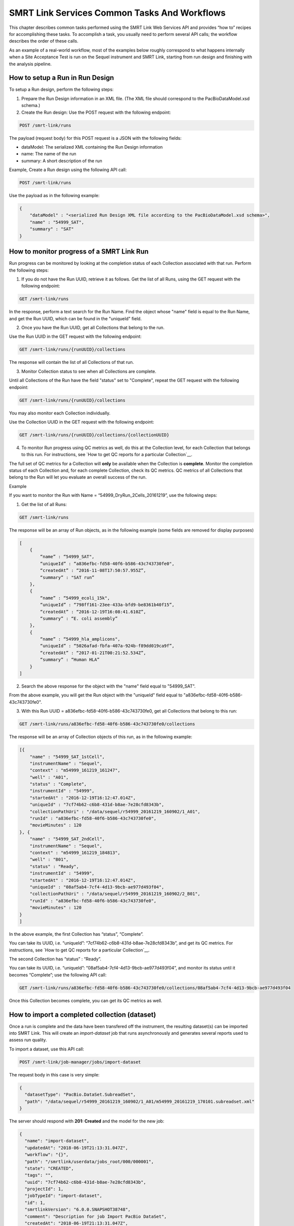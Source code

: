SMRT Link Services Common Tasks And Workflows
=============================================

This chapter describes common tasks performed using the SMRT Link
Web Services API and provides “how to” recipes for accomplishing
these tasks.  To accomplish a task, you usually need to perform several API
calls; the workflow describes the order of these calls.

As an example of a real-world workflow, most of the examples below roughly
correspond to what happens internally when a Site Acceptance Test is run on
the Sequel instrument and SMRT Link, starting from run design and finishing
with the analysis pipeline.


How to setup a Run in Run Design
~~~~~~~~~~~~~~~~~~~~~~~~~~~~~~~~

To setup a Run design, perform the following steps:

1. Prepare the Run Design information in an XML file. (The XML file should correspond to the PacBioDataModel.xsd schema.)

2. Create the Run design: Use the POST request with the following endpoint:

.. code-block:: bash

    POST /smrt-link/runs

The payload (request body) for this POST request is a JSON with the following fields:

-  dataModel: The serialized XML containing the Run Design information
-  name: The name of the run
-  summary: A short description of the run

Example, Create a Run design using the following API call:


.. code-block:: bash

    POST /smrt-link/runs

Use the payload as in the following example:

.. code-block:: javascript

    {
        "dataModel" : "<serialized Run Design XML file according to the PacBioDataModel.xsd schema>",
        "name" : "54999_SAT",
        "summary" : "SAT"
    }


How to monitor progress of a SMRT Link Run
~~~~~~~~~~~~~~~~~~~~~~~~~~~~~~~~~~~~~~~~~~

Run progress can be monitored by looking at the completion status of
each Collection associated with that run. Perform the following
steps:

1. If you do not have the Run UUID, retrieve it as follows. Get the list of all Runs, using the GET request with the following endpoint:

.. code-block:: bash

    GET /smrt-link/runs

In the response, perform a text search for the Run Name. Find the object whose "name" field is equal to the Run Name, and get the Run UUID, which can be found in the "uniqueId" field.

2. Once you have the Run UUID, get all Collections that belong to the run.

Use the Run UUID in the GET request with the following endpoint:

.. code-block:: bash

    GET /smrt-link/runs/{runUUID}/collections

The response will contain the list of all Collections of that run.

3. Monitor Collection status to see when all Collections are complete.

Until all Collections of the Run have the field "status" set to "Complete", repeat the GET request with the following endpoint:

.. code-block:: bash

    GET /smrt-link/runs/{runUUID}/collections

You may also monitor each Collection individually.

Use the Collection UUID in the GET request with the following endpoint:

.. code-block:: bash

    GET /smrt-link/runs/{runUUID}/collections/{collectionUUID}

4. To monitor Run progress using QC metrics as well, do this at the Collection level, for each Collection that belongs to this run. For instructions, see `How to get QC reports for a particular Collection`__.

The full set of QC metrics for a Collection will **only** be
available when the Collection is **complete**. Monitor the
completion status of each Collection and, for each complete
Collection, check its QC metrics. QC metrics of all Collections that
belong to the Run will let you evaluate an overall success of the
run.

Example

If you want to monitor the Run with Name = “54999_DryRun_2Cells_20161219”, use the following steps:

1. Get the list of all Runs:

.. code-block:: bash

    GET /smrt-link/runs

The response will be an array of Run objects, as in the following example (some fields are removed for display purposes)

.. code-block:: javascript

    [
        {
            “name” : “54999_SAT",
            “uniqueId” : “a836efbc-fd58-40f6-b586-43c743730fe0",
            “createdAt” : “2016-11-08T17:50:57.955Z”,
            “summary” : "SAT run”
        },
        {
            “name” : “54999_ecoli_15k",
            “uniqueId” : “798ff161-23ee-433a-bfd9-be8361b40f15”,
            “createdAt” : “2016-12-19T16:08:41.610Z”,
            “summary” : “E. coli assembly”
        },
        {
            “name” : “54999_hla_amplicons",
            “uniqueId” : “5026afad-fbfa-407a-924b-f89dd019ca9f”,
            “createdAt” : “2017-01-21T00:21:52.534Z”,
            “summary” : “Human HLA”
        }
    ]

2. Search the above response for the object with the "name" field equal to "54999_SAT".

From the above example, you will get the Run object with the "uniqueId" field equal to "a836efbc-fd58-40f6-b586-43c743730fe0".

3. With this Run UUID = a836efbc-fd58-40f6-b586-43c743730fe0, get all Collections that belong to this run:

.. code-block::

    GET /smrt-link/runs/a836efbc-fd58-40f6-b586-43c743730fe0/collections

The response will be an array of Collection objects of this run, as in
the following example:


.. code-block:: javascript

    [{
        "name" : "54999_SAT_1stCell",
        "instrumentName" : "Sequel",
        "context" : "m54999_161219_161247",
        "well" : "A01",
        "status" : "Complete",
        "instrumentId" : "54999",
        "startedAt" : "2016-12-19T16:12:47.014Z",
        "uniqueId" : "7cf74b62-c6b8-431d-b8ae-7e28cfd8343b",
        "collectionPathUri" : "/data/sequel/r54999_20161219_160902/1_A01",
        "runId" : "a836efbc-fd58-40f6-b586-43c743730fe0",
        "movieMinutes" : 120
    }, {
        "name" : "54999_SAT_2ndCell",
        "instrumentName" : "Sequel",
        "context" : "m54999_161219_184813",
        "well" : "B01",
        "status" : "Ready",
        "instrumentId" : "54999",
        "startedAt" : "2016-12-19T16:12:47.014Z",
        "uniqueId" : "08af5ab4-7cf4-4d13-9bcb-ae977d493f04",
        "collectionPathUri" : "/data/sequel/r54999_20161219_160902/2_B01",
        "runId" : "a836efbc-fd58-40f6-b586-43c743730fe0",
        "movieMinutes" : 120
    }
    ]


In the above example, the first Collection has “status”, “Complete”.

You can take its UUID, i.e. “uniqueId”: “7cf74b62-c6b8-431d-b8ae-7e28cfd8343b”, and get its QC metrics. For instructions, see `How to get QC reports for a particular Collection`__.

The second Collection has “status” : “Ready”.

You can take its UUID, i.e. “uniqueId”: “08af5ab4-7cf4-4d13-9bcb-ae977d493f04”, and monitor its status until it becomes “Complete”; use the following API call:

.. code-block:: bash

    GET /smrt-link/runs/a836efbc-fd58-40f6-b586-43c743730fe0/collections/08af5ab4-7cf4-4d13-9bcb-ae977d493f04

Once this Collection becomes complete, you can get its QC metrics as
well.


How to import a completed collection (dataset)
~~~~~~~~~~~~~~~~~~~~~~~~~~~~~~~~~~~~~~~~~~~~~~

Once a run is complete and the data have been transfered off the instrument,
the resulting dataset(s) can be imported into SMRT Link.  This will create
an `import-dataset` job that runs asynchronously and generates several reports
used to assess run quality.

To import a dataset, use this API call:

.. code-block:: bash

  POST /smrt-link/job-manager/jobs/import-dataset

The request body in this case is very simple:

.. code-block:: json

  {
    "datasetType": "PacBio.DataSet.SubreadSet",
    "path": "/data/sequel/r54999_20161219_160902/1_A01/m54999_20161219_170101.subreadset.xml"
  }

The server should respond with **201: Created** and the model for the new job:

.. code-block:: javascript

  {
    "name": "import-dataset",
    "updatedAt": "2018-06-19T21:13:31.047Z",
    "workflow": "{}",
    "path": "/smrtlink/userdata/jobs_root/000/000001",
    "state": "CREATED",
    "tags": "",
    "uuid": "7cf74b62-c6b8-431d-b8ae-7e28cfd8343b",
    "projectId": 1,
    "jobTypeId": "import-dataset",
    "id": 1,
    "smrtlinkVersion": "6.0.0.SNAPSHOT38748",
    "comment": "Description for job Import PacBio DataSet",
    "createdAt": "2018-06-19T21:13:31.047Z",
    "isActive": true,
    "createdBy": null,
    "isMultiJob": false,
    "jsonSettings": "{\"path\":\"/data/sequel/r54999_20161219_160902/1_A01/m54999_20161219_170101.subreadset.xml\",\"datasetType\":\"PacBio.DataSet.SubreadSet\",\"submit\":true}",
    "jobUpdatedAt": "2018-06-19T21:13:31.047Z",
  }

Client code should now block until the job is complete, which should result
in the "state" field changing to "SUCCESSFUL" if all goes well.  For this
particular job type it should only take several minutes at most to complete.

Note that the same ``import-dataset`` job type is also used to import other
dataset types such as the ReferenceSet XML used to run the SAT pipeline.


How to capture Run level summary metrics
~~~~~~~~~~~~~~~~~~~~~~~~~~~~~~~~~~~~~~~~

Run-level summary metrics are captured in the QC reports. See the following sections:

-  `How to get QC reports for a particular SMRT Link Run`__.

-  `How to get QC reports for a particular Collection`__.


How to get recent Runs
~~~~~~~~~~~~~~~~~~~~~~

To get recent Runs, perform the following steps:

1. Get the list of all Runs: Use the GET request with the following endpoint:

.. code-block:: bash

    GET /smrt-link/runs

2. Filter the response based on the value of the "createdAt" field. For
example:

"createdAt": "2016-12-13T19:11:54.086Z"

    **Note:** You may also search Runs based on specific criteria, such
    as reserved state, creator, or summary substring.

Example, suppose you want to find all Runs created on or after 01.01.2017. First, get the list of all Runs:


.. code-block:: bash

    GET /smrt-link/runs

The response will be an array of Run objects, as in the following example (some fields are removed for display purposes):


.. code-block:: javascript

    [{
        “name” : “2016-11-08_3150473_2kLambda_A12”,
        “uniqueId” : “97286726-b243-45b3-82f7-8b5f58c56d53”,
        “createdAt” : “2016-11-08T17:50:57.955Z”,
        “summary” : “lambdaNEB”
    }, {
        “name” : “2017_01_24_A7_4kbSymAsym_DS_3150540”,
        “uniqueId” : “abd8f5ec-a177-4d41-8556-81c5ffb6b0aa”,
        “createdAt” : “2017-01-24T20:09:27.629Z”,
        “summary” : “pBR322_InsertOnly”
    }, {
        “name” : “SMS_GoatVer_VVC034_3150433_2kLambda_400pm_SNR10.5”,
        “uniqueId” : “b81de65a-8018-4843-9da7-ff2647a9d01e”,
        “createdAt” : “2016-10-17T23:36:35.000Z”,
        “summary” : “lambdaNEB”
    }]

Now, search the above response for all Run objects whose “createdAt” field starts with the “2017-01” substring. From the above example, you will get two Runs that fit your criteria (that is, created on or after 01.01.2017):

Run with “name” equal to “2017_01_24_A7_4kbSymAsym_DS_3150540”,

Run with “name” equal to “2017_01_21_A7_RC0_2.5-6kb_DS”.


How to get the SMRT Link reports for dataset by UUID
~~~~~~~~~~~~~~~~~~~~~~~~~~~~~~~~~~~~~~~~~~~~~~~~~~~~

To get reports for a dataset, given the dataset UUID, perform the following steps:

1. Determine the dataset type from the list of available dataset types. Use the GET request with the following endpoint:

.. code-block:: bash

    GET /smrt-link/dataset-types

2. Get the corresponding dataset type string. The dataset type can be found in the "shortName" field. Dataset types are explained in `Overview of Dataset
Service <#Overview_of_Dataset_Service>`__.

3. Get reports that correspond to the dataset. Given the dataset UUID and the dataset type, use them in the GET request with the following endpoint:

.. code-block:: bash

    GET /smrt-link/datasets/{datasetType}/{datasetUUID}/reports


Example

To get reports associated with a subreadset with UUID = 146338e0-7ec2-4d2d-b938-11bce71b7ed1, perform the following steps:

Use the GET request with the following endpoint:


.. code-block:: bash

    GET /smrt-link/dataset-types

You see that the shortName of SubreadSets is “subreads”. The desired endpoint is:

.. code-block:: bash

    /smrt-link/datasets/subreads/7cf74b62-c6b8-431d-b8ae-7e28cfd8343b/reports

Use the GET request with this endpoint to get reports that correspond to the SubreadSet with UUID = 7cf74b62-c6b8-431d-b8ae-7e28cfd8343b:


.. code-block:: bash

    GET /smrt-link/datasets/subreads/7cf74b62-c6b8-431d-b8ae-7e28cfd8343b/reports

Once you have the UUID for an individual report, it can be downloaded using
the datastore files service:
the ``uuid`` field

.. code-block:: bash

    GET /smrt-link/datastore-files/519817b6-4bfe-4402-a54e-c16b29eb06eb/download


How to get QC reports for a particular Collection
~~~~~~~~~~~~~~~~~~~~~~~~~~~~~~~~~~~~~~~~~~~~~~~~~

For completed Collections, the Collection UUID will be the same as
the UUID of the SubreadSet for that Collection. To retrieve the QC
reports of a completed Collection, given the Collection UUID,
perform the following steps:

1. Get the QC reports that correspond to this Collection: Use the GET request with the following endpoint:

.. code-block:: bash

    GET /smrt-link/datasets/subreads/{collectionUUID}/reports

See `How to get the SMRT Link reports for dataset by UUID`__ for more details.

**Note:** Obtaining dataset reports based on the Collection UUID as described above will only work if the Collection is **complete**. If the Collection is **not** complete, then the SubreadSet does not exist yet.


How to get QC reports for a particular SMRT Link Run
~~~~~~~~~~~~~~~~~~~~~~~~~~~~~~~~~~~~~~~~~~~~~~~~~~~~

To get QC reports for a particular Run, given the Run Name, perform the following steps:

1. Get the list of all Runs: Use the GET request with the following endpoint:

.. code-block:: bash

    GET /smrt-link/runs

In the response, perform a text search for the Run Name: Find the object whose “name” field is equal to the Run Name, and get the Run UUID, which can be found in the “uniqueId” field.

2. Get all Collections that belong to this Run: Use the Run UUID found in the previous step in the GET request with the following endpoint:

.. code-block::

    GET /smrt-link/runs/{runUUID}/collections

3. Take a Collection UUID of one of Collection objects received in the previous response. The Collection UUIDs can be found in the "uniqueId" fields.

For **complete** Collections, the Collection UUID will be the same as the UUID of the SubreadSet for that Collection.

Make sure that the Collection whose “uniqueId” field you take has the field “status” set to “Complete”. This is because obtaining dataset reports based on the Collection UUID as described below will **only** work if the Collection is **complete**. If the Collection is **not** complete, the SubreadSet does not exist yet.

You can now retrieve the QC reports that correspond to this Collection as
described above in `How to get the SMRT Link reports for dataset by UUID`__.

4. Repeat Step 3 to download QC reports for all complete Collections of that Run.


Example

You view the Run QC page in the SMRT Link UI, and open the page of a Run
with status “Complete”. Take the Run Name and look for the Run UUID in
the list of all Runs, as described above.

**Note:** The Run ID will also appear in the {runUUID} path parameter of the SMRT Link UI URL

.. code-block:: bash

    http://SMRTLinkServername.domain:9090/#/run-qc/{runUUID}

So the shorter way would be to take the Run UUID directly from the URL, such as

.. code-block:: bash

    http://SMRTLinkServername.domain:9090/#/run-qc/a836efbc-fd58-40f6-b586-43c743730fe0

With this Run UUID = a836efbc-fd58-40f6-b586-43c743730fe0, get all Collections that belong to this Run:

.. code-block:: bash

    GET /smrt-link/runs/a836efbc-fd58-40f6-b586-43c743730fe0/collections

Take a UUID of a completed Collection, such as “uniqueId”: "59230aeb-a8e3-4b46-b1b1-24c782c158c1". With this Collection UUID, retrieve QC reports of the corresponding SubreadSet:

.. code-block:: bash

    GET /smrt-link/datasets/subreads/7cf74b62-c6b8-431d-b8ae-7e28cfd8343b/reports

Take a UUID of some report, such as. “uuid”: “00c310ab-e989-4978-961e-c673b9a2b027”. With this report UUID, download the corresponding report file:


.. code-block:: bash

    GET /smrt-link/datastore-files/00c310ab-e989-4978-961e-c673b9a2b027/download

Repeat the last two API calls until you download all desired reports for all complete Collections.


How to setup a SMRT Link Analysis Job for a specific Pipeline
~~~~~~~~~~~~~~~~~~~~~~~~~~~~~~~~~~~~~~~~~~~~~~~~~~~~~~~~~~~~~

To create an analysis job for a specific pipeline, you need to create a job of type “pbsmrtpipe” with the payload based on the template of the desired pipeline. Perform the following steps:

1. Get the list of all pipeline templates used for creating analysis jobs:

.. code-block:: bash

    GET /smrt-link/resolved-pipeline-templates

1. In the response, search for the name of the specific pipeline that
   you want to set up. Once the desired template is found, note the
   values of the pipeline “id” and “entryPoints” elements of that
   template.

2. Get the datasets list that corresponds to the type specified in the
   first element of “entryPoints” array. For example, for the type
   “fileTypeId” : “PacBio.DataSet.SubreadSet”, get the list of
   “subreads” datasets:

.. code-block:: bash

    GET /smrt-link/datasets/subreads

4. Repeat step 3. for the dataset types specified in the rest of elements of “entryPoints” array.

5. From the lists of datasets brought on steps 3. and 4, select IDs of the datasets that you want to use as entry points for the pipeline you are about to set up.

6. Build the request body for creating a job of type "pbsmrtpipe".  The
basic structure looks like this:

.. code-block:: javascript

    {
        "entryPoints": [
            {
                "datasetId": 2,
                "entryId": "eid_subread",
                "fileTypeId": "PacBio.DataSet.SubreadSet"
            },
            {
                "datasetId": 1,
                "entryId": "eid_ref_dataset",
                "fileTypeId": "PacBio.DataSet.ReferenceSet"
            }
        ],
        "name": "Lambda SAT job",
        "pipelineId": "pbsmrtpipe.pipelines.sa3_sat",
        "taskOptions": [],
        "workflowOptions": []
    }

Use the pipeline “id” found on step 2 as the value for “pipelineId” element.

Use dataset types of “entryPoints” array found on step 2 and corresponding dataset IDs found on step 5 as the values for elements of “entryPoints” array.

Note that “taskOptions” array is optional and may be completely empty in the request body.

7. Create a job of type “pbsmrtpipe”.

Use the request body built in the previous step in the POST request with the following endpoint:


.. code-block:: bash

    POST /smrt-link/job-manager/jobs/pbsmrtpipe

8. You may monitor the state of the job created on step 7 with the use of the following request:


.. code-block:: bash

    GET /smrt-link/job-manager/jobs/pbsmrtpipe/{jobID}/events

Where jobID is equal to the value received in “id” element of the response on step 7.


Example

Suppose you want to setup an analysis job for Resequencing pipeline.

First, get the list of all pipeline templates used for creating analysis jobs:


.. code-block::

    GET /smrt-link/resolved-pipeline-templates


The response will be an array of pipeline template objects. In this response, do the search for the entry with “name” : “Resequencing”. The entry may look as in the following example:

.. code-block:: javascript

    {
        “name” : “Resequencing”,
        “id” : “pbsmrtpipe.pipelines.sa3_ds_resequencing_fat”,
        “description” : “Full Resequencing Pipeline - Blasr mapping and Genomic Consensus.”,
        “version” : “0.1.0”,
        “entryPoints” : [{
          “entryId” : “eid_subread”, “fileTypeId” : “PacBio.DataSet.SubreadSet”, “name” : “Entry Name: PacBio.DataSet.SubreadSet”}, {
          “entryId” : “eid_ref_dataset”, “fileTypeId” : “PacBio.DataSet.ReferenceSet”, “name” : “Entry Name: PacBio.DataSet.ReferenceSet”}
        ],
        “tags” : [ “consensus”, “reports”],
        “taskOptions” : [{
            "optionTypeId": "choice_string",
            "name": "Algorithm",
            "choices": ["quiver", "arrow", "plurality", "poa", "best"],
            "description": "Variant calling algorithm",
            "id": "genomic_consensus.task_options.algorithm",
            "default": "best"
        }]
    }

In the above entry, take the value of the pipeline “id” : “pbsmrtpipe.pipelines.sa3_ds_resequencing_fat”.

Also, take the dataset types of “entryPoints” elements: “fileTypeId” : “PacBio.DataSet.SubreadSet” and “fileTypeId” : “PacBio.DataSet.ReferenceSet”.

Now, get the lists of the datasets that correspond to the types
specified in the elements of the “entryPoints” array.

In particular, for the type “fileTypeId” : “PacBio.DataSet.SubreadSet”, get the list of “subreads” datasets:

.. code-block:: bash

    GET /smrt-link/datasets/subreads

And for the type “fileTypeId” : “PacBio.DataSet.ReferenceSet”, get the list of “references” datasets:


.. code-block:: bash

    GET /smrt-link/datasets/references

From the above lists of datasets, select IDs of the datasets that you
want to use as entry points for the Resequencing pipeline you are about
to setup.

For example, take the dataset with “id”: 18 from the “subreads” list and
the dataset with “id”: 2 from the “references” list.

Build the request body for creating ‘pbsmrtpipe’ job for Resequencing
pipeline.

Use the pipeline “id” obtained above as the value for “pipelineId”
element.

Use these two dataset IDs obtained above as values of the “datasetId”
fields in the “entryPoints” array. For example:


.. code-block:: javascript

    {
        “pipelineId” : “pbsmrtpipe.pipelines.sa3_ds_resequencing_fat”,
        “entryPoints” : [
            {
                “entryId” : “eid_subread”,
                “fileTypeId” : “PacBio.DataSet.SubreadSet”,
                “datasetId” : 18
            },
            {
                “entryId” : “eid_ref_dataset”,
                “fileTypeId” : “PacBio.DataSet.ReferenceSet”,
                “datasetId” : 2
            }
        ],
        “taskOptions” : [],
        "workflowOptions": [],
        "name": "My Resequencing Job"
    }

Now create a job of type “pbsmrtpipe”.

Use the request body built above in the following API call:

.. code-block:: bash

    POST /smrt-link/job-manager/jobs/pbsmrtpipe


Verify that the job was created successfully. The return HTTP status
should be **201 Created**.


Querying Job History
~~~~~~~~~~~~~~~~~~~~

The job service endpoints provide a number of search criteria (plus paging
support) that can be used to limit the return results.  A full list of
available search criteria is provided in the the JSON Swagger API definition
for the jobs endpoint.  The following search retrieves all failed Site
Acceptance Test (SAT) pipeline jobs:

.. code-block:: bash

    GET /smrt-link/job-manager/jobs/pbsmrtpipe?state=FAILED&subJobTypeId=pbsmrtpipe.pipelines.sa3_sat

For most datatypes additional operators besides equality are allowed, for example:

.. code-block:: bash
    GET /smrt-link/job-manager/jobs/pbsmrtpipe?createdAt=lt%3A2018-03-01T00:00:00.000Z&createdBy=myusername


This retrieves all pbsmrtpipe jobs run before 2018-03-01 by a user with the
login ID "myusername".  (Note that certain searches, especially partial text
searches using `like:`, may be significantly slower to execute and can overload
the server if called too frequently.)


How to delete a SMRT Link Job
~~~~~~~~~~~~~~~~~~~~~~~~~~~~~


To delete a job, you need to create another job of type “delete-job”, and pass the UUID of the job to delete in the payload (a.k.a. request body).

Perform the following steps:

1. Build the payload for the POST request as a JSON with the following
   fields:

-  **jobId**: The UUID of the job to be deleted.

-  **removeFiles**: A boolean flag specifying whether to remove files
   associated with the job being deleted.

-  **dryRun**: A boolean flag allowing to check whether it is safe to
   delete the job prior to actually deleting it.

    **Note:** If you want to make sure that it is safe to delete the job
    (there is no other piece of data dependent on the job being
    deleted), then first set the the “dryRun” field to ‘true’ and
    perform the API call described in Step 2 below. If the call
    succeeds, meaning that the job can be safely deleted, set the
    “dryRun” field to ‘false’ and repeat the same API call again, as
    described in Step 3 below.

1. Check whether the job can be deleted, without actually changing
       anything in the database or on disk.

  Create a job of type “delete-job” with the payload which has ``dryRun = true``; use the POST request with the following endpoint:

.. code-block:: bash

    POST /smrt-link/job-manager/jobs/delete-job

1. If the previous API call succeeded, that is, the job may be safely
   deleted, then proceed with actually deleting the job.

    Create a job of type “delete-job” with the payload which has dryRun
    = false; use the POST request with the following endpoint:

.. code-block:: bash

    POST /smrt-link/job-manager/jobs/delete-job


Suppose you want to delete the job with UUID = 13957a79-1bbb-44ea-83f3-6c0595bf0d42. Define the payload as in the following example, and set the “dryRun” field in it to ‘true’:


.. code-block:: javascript

    {
        “jobId” : “13957a79-1bbb-44ea-83f3-6c0595bf0d42”,
        “removeFiles” :true,
        “dryRun” : true
    }

Create a job of type “delete-job”, using the above payload in the
following POST request:

.. code-block:: bash

    POST /smrt-link/job-manager/jobs/delete-job

Verify that the response status is **201: Created**.

Also notice that the response body contains JSON corresponding to the job to be deleted, as in the following example:


.. code-block:: javascript

    {
        “name” : “Job merge-datasets”,
        “uuid” : “13957a79-1bbb-44ea-83f3-6c0595bf0d42”,
        “jobTypeId” : “merge-datasets”,
        “id” : 53,
        “createdAt” : “2016-01-29T00:09:58.462Z”,
        ...
        “comment” : “Merging Datasets MergeDataSetOptions(PacBio.DataSet.SubreadSet, Auto-merged subreads @1454026198403)”
    }

Define the payload as in the following example, and this time set the “dryRun” field to ‘false’, to actually delete the job:


.. code-block:: javascript

    {
        “jobId” : “13957a79-1bbb-44ea-83f3-6c0595bf0d42”,
        “removeFiles” : true,
        “dryRun” : false
    }

Create a job of type “delete-job”, using the above payload in the following POST request:


.. code-block:: bash

    POST /smrt-link/job-manager/jobs/delete-job

Verify that the response status is **201: Created**. Notice that this time the response body contains JSON corresponding to the job of type “delete-job”, as in the following example:

.. code-block:: javascript

    {
        “name” : “Job delete-job”,
        “uuid” : “1f60c976-e426-43b5-8ced-f8139de6ceff”,
        “jobTypeId” : “delete-job”,
        “id” : 7666,
        “createdAt” : “2017-03-09T11:51:38.828-08:00”,
        ...
        “comment” : “Deleting job 13957a79-1bbb-44ea-83f3-6c0595bf0d42”
    }

Clients should then block until the job is complete.


    For Research Use Only. Not for use in diagnostic procedures. ©
    Copyright 2015 - 2017, Pacific Biosciences of California, Inc. All
    rights reserved. Information in this document is subject to change
    without notice. Pacific Biosciences assumes no responsibility for
    any errors or omissions in this document. Certain notices, terms,
    conditions and/or use restrictions may pertain to your use of
    Pacific Biosciences products and/or third party products. Please
    refer to the applicable Pacific Biosciences Terms and Conditions of
    Sale and to the applicable license terms at
    `http://www.pacb.com/legal-and-trademarks/product-license-and-use-restrictions/. <http://www.pacb.com/legal-and-trademarks/product-license-and-use-restrictions/>`__

    Pacific Biosciences, the Pacific Biosciences logo, PacBio, SMRT,
    SMRTbell, Iso-Seq and Sequel are trademarks of Pacific Biosciences.
    BluePippin and SageELF are trademarks of Sage Science, Inc. NGS-go
    and NGSengine are trademarks of GenDx. FEMTO Pulse and Fragment
    Analyzer are trademarks of Advanced Analytical Technologies. All
    other trademarks are the sole property of their respective owners.

P/N 100-855-900-04

.. |image0| image:: media/image1.png
   :width: 2.30303in
   :height: 0.77113in

